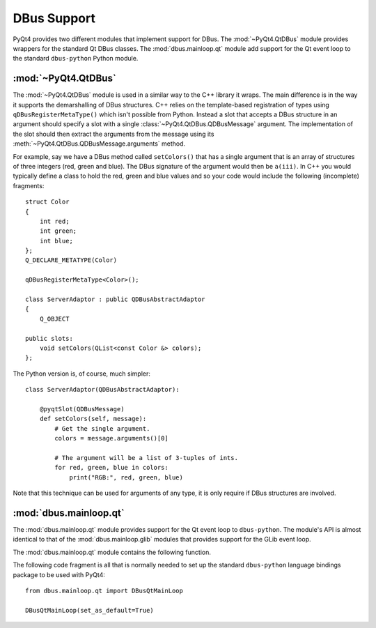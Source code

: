 .. _ref-dbus:

DBus Support
============

PyQt4 provides two different modules that implement support for DBus.  The
:mod:`~PyQt4.QtDBus` module provides wrappers for the standard Qt DBus classes.
The :mod:`dbus.mainloop.qt` module add support for the Qt event loop to the
standard ``dbus-python`` Python module.


:mod:`~PyQt4.QtDBus`
--------------------

The :mod:`~PyQt4.QtDBus` module is used in a similar way to the C++ library it
wraps.  The main difference is in the way it supports the demarshalling of
DBus structures.  C++ relies on the template-based registration of types using
``qDBusRegisterMetaType()`` which isn't possible from Python.  Instead a slot
that accepts a DBus structure in an argument should specify a slot with a
single :class:`~PyQt4.QtDBus.QDBusMessage` argument.  The implementation of the
slot should then extract the arguments from the message using its
:meth:`~PyQt4.QtDBus.QDBusMessage.arguments` method.

For example, say we have a DBus method called ``setColors()`` that has a single
argument that is an array of structures of three integers (red, green and
blue).  The DBus signature of the argument would then be ``a(iii)``.  In C++
you would typically define a class to hold the red, green and blue values and
so your code would include the following (incomplete) fragments::

    struct Color
    {
        int red;
        int green;
        int blue;
    };
    Q_DECLARE_METATYPE(Color)

    qDBusRegisterMetaType<Color>();

    class ServerAdaptor : public QDBusAbstractAdaptor
    {
        Q_OBJECT

    public slots:
        void setColors(QList<const Color &> colors);
    };

The Python version is, of course, much simpler::

    class ServerAdaptor(QDBusAbstractAdaptor):

        @pyqtSlot(QDBusMessage)
        def setColors(self, message):
            # Get the single argument.
            colors = message.arguments()[0]

            # The argument will be a list of 3-tuples of ints.
            for red, green, blue in colors:
                print("RGB:", red, green, blue)

Note that this technique can be used for arguments of any type, it is only
require if DBus structures are involved.


:mod:`dbus.mainloop.qt`
-----------------------

The :mod:`dbus.mainloop.qt` module provides support for the Qt event loop to
``dbus-python``.  The module's API is almost identical to that of the
:mod:`dbus.mainloop.glib` modules that provides support for the GLib event
loop.

The :mod:`dbus.mainloop.qt` module contains the following function.

.. function:: DBusQtMainLoop(set_as_default=False)

    Create a ``dbus.mainloop.NativeMainLoop`` object that uses the the Qt event
    loop.

    :param set_as_default:
        is optionally set to make the main loop instance the default for all
        new Connection and Bus instances.  It may only be specified as a
        keyword argument, and not as a positional argument.

The following code fragment is all that is normally needed to set up the
standard ``dbus-python`` language bindings package to be used with PyQt4::

    from dbus.mainloop.qt import DBusQtMainLoop

    DBusQtMainLoop(set_as_default=True)
